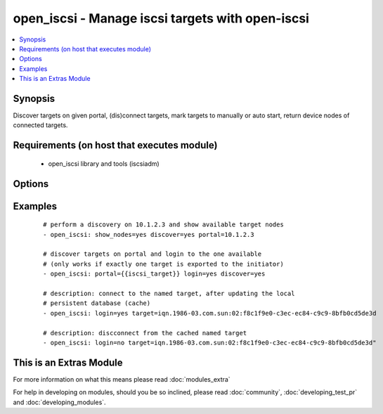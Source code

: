 .. _open_iscsi:


open_iscsi - Manage iscsi targets with open-iscsi
+++++++++++++++++++++++++++++++++++++++++++++++++

.. versionadded:: 1.4


.. contents::
   :local:
   :depth: 1


Synopsis
--------

Discover targets on given portal, (dis)connect targets, mark targets to manually or auto start, return device nodes of connected targets.


Requirements (on host that executes module)
-------------------------------------------

  * open_iscsi library and tools (iscsiadm)


Options
-------

.. raw:: html

    <table border=1 cellpadding=4>
    <tr>
    <th class="head">parameter</th>
    <th class="head">required</th>
    <th class="head">default</th>
    <th class="head">choices</th>
    <th class="head">comments</th>
    </tr>
            <tr>
    <td>auto_node_startup<br/><div style="font-size: small;"></div></td>
    <td>no</td>
    <td></td>
        <td><ul><li>True</li><li>False</li></ul></td>
        <td><div>whether the target node should be automatically connected at startup</div></br>
        <div style="font-size: small;">aliases: automatic<div></td></tr>
            <tr>
    <td>discover<br/><div style="font-size: small;"></div></td>
    <td>no</td>
    <td></td>
        <td><ul><li>True</li><li>False</li></ul></td>
        <td><div>whether the list of target nodes on the portal should be (re)discovered and added to the persistent iscsi database. Keep in mind that iscsiadm discovery resets configurtion, like node.startup to manual, hence combined with auto_node_startup=yes will allways return a changed state.</div></td></tr>
            <tr>
    <td>login<br/><div style="font-size: small;"></div></td>
    <td>no</td>
    <td></td>
        <td><ul><li>True</li><li>False</li></ul></td>
        <td><div>whether the target node should be connected</div></td></tr>
            <tr>
    <td>node_auth<br/><div style="font-size: small;"></div></td>
    <td>no</td>
    <td>CHAP</td>
        <td><ul></ul></td>
        <td><div>discovery.sendtargets.auth.authmethod</div></td></tr>
            <tr>
    <td>node_pass<br/><div style="font-size: small;"></div></td>
    <td>no</td>
    <td></td>
        <td><ul></ul></td>
        <td><div>discovery.sendtargets.auth.password</div></td></tr>
            <tr>
    <td>node_user<br/><div style="font-size: small;"></div></td>
    <td>no</td>
    <td></td>
        <td><ul></ul></td>
        <td><div>discovery.sendtargets.auth.username</div></td></tr>
            <tr>
    <td>port<br/><div style="font-size: small;"></div></td>
    <td>no</td>
    <td>3260</td>
        <td><ul></ul></td>
        <td><div>the port on which the iscsi target process listens</div></td></tr>
            <tr>
    <td>portal<br/><div style="font-size: small;"></div></td>
    <td>no</td>
    <td></td>
        <td><ul></ul></td>
        <td><div>the ip address of the iscsi target</div></br>
        <div style="font-size: small;">aliases: ip<div></td></tr>
            <tr>
    <td>show_nodes<br/><div style="font-size: small;"></div></td>
    <td>no</td>
    <td></td>
        <td><ul><li>True</li><li>False</li></ul></td>
        <td><div>whether the list of nodes in the persistent iscsi database should be returned by the module</div></td></tr>
            <tr>
    <td>target<br/><div style="font-size: small;"></div></td>
    <td>no</td>
    <td></td>
        <td><ul></ul></td>
        <td><div>the iscsi target name</div></br>
        <div style="font-size: small;">aliases: name, targetname<div></td></tr>
        </table>
    </br>



Examples
--------

 ::

    # perform a discovery on 10.1.2.3 and show available target nodes
    - open_iscsi: show_nodes=yes discover=yes portal=10.1.2.3
    
    # discover targets on portal and login to the one available
    # (only works if exactly one target is exported to the initiator)
    - open_iscsi: portal={{iscsi_target}} login=yes discover=yes
    
    # description: connect to the named target, after updating the local
    # persistent database (cache)
    - open_iscsi: login=yes target=iqn.1986-03.com.sun:02:f8c1f9e0-c3ec-ec84-c9c9-8bfb0cd5de3d
    
    # description: discconnect from the cached named target
    - open_iscsi: login=no target=iqn.1986-03.com.sun:02:f8c1f9e0-c3ec-ec84-c9c9-8bfb0cd5de3d"




    
This is an Extras Module
------------------------

For more information on what this means please read :doc:`modules_extra`

    
For help in developing on modules, should you be so inclined, please read :doc:`community`, :doc:`developing_test_pr` and :doc:`developing_modules`.

